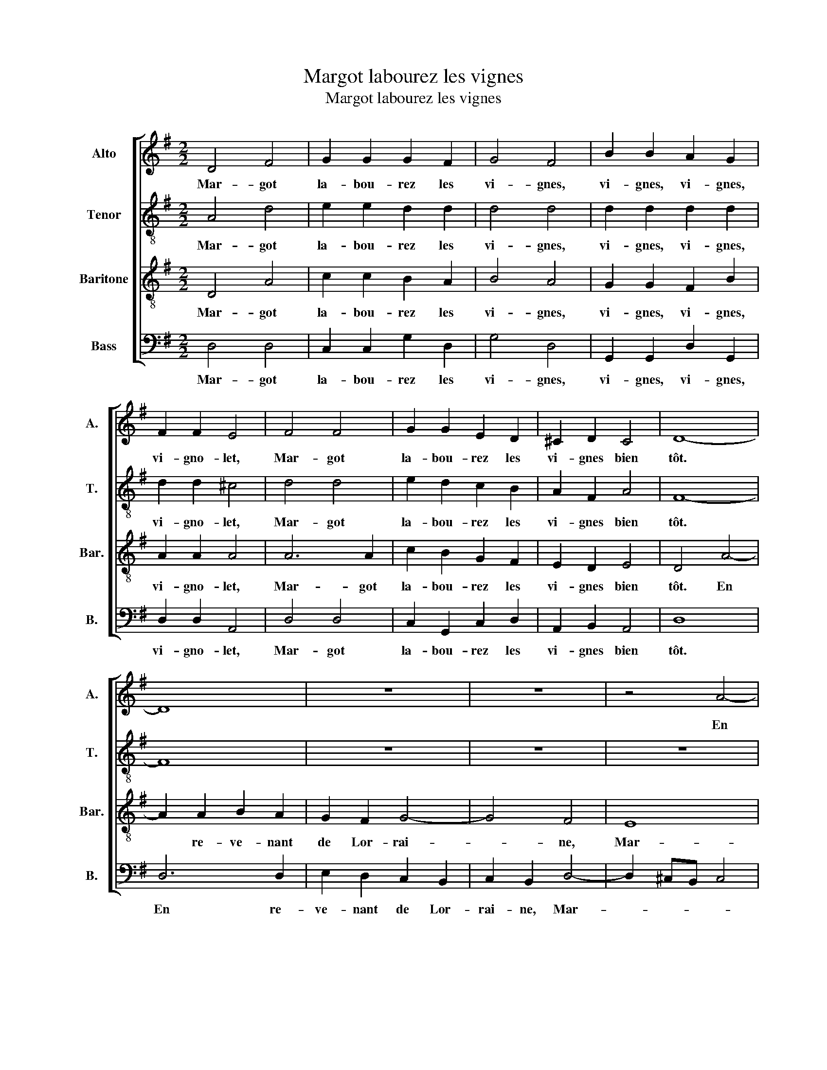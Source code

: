 X:1
T:Margot labourez les vignes
T:Margot labourez les vignes
%%score [ 1 2 3 4 ]
L:1/8
M:2/2
K:G
V:1 treble nm="Alto" snm="A."
V:2 treble-8 transpose=-12 nm="Tenor" snm="T."
V:3 treble-8 transpose=-12 nm="Baritone" snm="Bar."
V:4 bass nm="Bass" snm="B."
V:1
 D4 F4 | G2 G2 G2 F2 | G4 F4 | B2 B2 A2 G2 | F2 F2 E4 | F4 F4 | G2 G2 E2 D2 | ^C2 D2 C4 | D8- | %9
w: Mar- got|la- bou- rez les|vi- gnes,|vi- gnes, vi- gnes,|vi- gno- let,|Mar- got|la- bou- rez les|vi- gnes bien|tôt.|
 D8 | z8 | z8 | z4 A4- | A2 A2 B2 A2 | G2 F2 G4- | G4 F4 | E8 | F4 F4 | B4 E2 E2 | E2 A2 ^G4 | %20
w: |||En|* re- ve- nant|de Lor- rai-|* ne,|Mar-|got, ren-|con- trai trois|ca- pi- tai-|
 A4 F2 E2 | F2 G2 F2 E2 | F4 G4- | G4 F4 | E2 c2 A2 B2 | c2 B2 A4 | F8- | F8 | z4 A2 A2 | B4 A4 | %30
w: nes, vi- gnes,|vi- gnes, vi- gno-|let, Mar-|* got|la- bou- rez les|vi- gnes bien|tôt.||Ils m'ont|sa- lu-|
 G4 G4 | E4 G4 | F4 E4 | F4 A4 | B2 B2 B2 B2 | A4 F4 | E2 ^D2 E2 F2 | G2 G2 G4 | F4 F4 | %39
w: é vi-|lai- ne,|Mar- got,|Je suis|leurs fie- vres quar-|tai- nes,|vi- gnes, vi- gnes,|vi- gno- let,|Mar- got|
 G2 G2 E2 D2 | ^C2 D2 C4 | D4 F2 F2 | G2 G2 E2 D2 | ^C2 D2 C4 | D8- | D8 |] %46
w: la- bou- rez les|vi- gnes bien|tôt. Mar- got|la- bou- rez les|vi- gnes bien|tôt.||
V:2
 A4 d4 | e2 e2 d2 d2 | d4 d4 | d2 d2 d2 d2 | d2 d2 ^c4 | d4 d4 | e2 d2 c2 B2 | A2 F2 A4 | F8- | %9
w: Mar- got|la- bou- rez les|vi- gnes,|vi- gnes, vi- gnes,|vi- gno- let,|Mar- got|la- bou- rez les|vi- gnes bien|tôt.|
 F8 | z8 | z8 | z8 | d6 d2 | e2 d2 ^c2 B2 | ^c2 B2 d4- | d2 ^cB c4 | d4 z2 A2 | d4 G2 G2 | %19
w: ||||En re-|ve- nant de Lor-|rai- ne, Mar-||got, ren-|con- trai trois|
 c2 d2 e4 | ^c4 d2 c2 | d2 e2 d2 B2 | d8 | d6 d2 | B2 e2 d2 d2 | e2 d2 ^c4 | d8- | d8 | z8 | %29
w: ca- pi- tai-|nes, vi- gnes,|vi- gnes, vi- gno-|let,|Mar- got|la- bou- rez les|vi- gnes bien|tôt.|||
 d6 d2 | e4 d4 | c2 c2 e4 | d4 ^c4 | d4 f2 f2 | g2 g2 g2 g2 | f4 d4 | B2 B2 B2 d2 | e2 e2 d4 | %38
w: Ils m'ont|sa- lu-|é vi- lai-|ne, Mar-|got, Je suis|leurs fie- vres quar-|tai- nes,|vi- gnes, vi- gnes,|vi- gno- let,|
 d6 d2 | e2 d2 c2 A2 | A2 F2 A4 | A4 d2 d2 | e2 d2 c2 A2 | A2 F2 A4 | F8- | F8 |] %46
w: Mar- got|la- bou- rez les|vi- gnes bien|tôt. Mar- got|la- bou- rez les|vi- gnes bien|tot.|_|
V:3
 D4 A4 | c2 c2 B2 A2 | B4 A4 | G2 G2 F2 B2 | A2 A2 A4 | A6 A2 | c2 B2 G2 F2 | E2 D2 E4 | D4 A4- | %9
w: Mar- got|la- bou- rez les|vi- gnes,|vi- gnes, vi- gnes,|vi- gno- let,|Mar- got|la- bou- rez les|vi- gnes bien|tôt. En|
 A2 A2 B2 A2 | G2 F2 G4- | G4 F4 | E8 | F8 | z8 | z8 | z8 | A4 d4 | G4 B4 | A2 A2 B4 | A4 A2 A2 | %21
w: * re- ve- nant|de Lor- rai-|* ne,|Mar-|got,||||ren- con-|trai trois|ca- pi- tai-|nes, vi- gnes,|
 A2 c2 A2 ^G2 | A4 B4- | B4 A4 | G2 G2 F2 G2 | G2 G2 E4 | D4 A2 A2 | B4 A4 | G4 F4 | G4 A4 | B8 | %31
w: vi- gnes, vi- gno-|let, Mar-|* got|la- bou- rez les|vi- gnes bien|tôt. Ils m'ont|sa- lu-|é vi-|lai- ne,|Mar-|
 G4 z2 G2 | B2 d2 A4 | A4 d2 d2 | d2 d2 d2 d2 | d4 A4 | G2 F2 G2 A2 | c2 c2 B4 | A6 A2 | %39
w: got, vi-|lai- ne, Mar-|got, Je suis|leurs fie- vres quar-|tai- nes,|vi- gnes, vi- gnes,|vi- gno- let,|Mar- got|
 c2 B2 G2 F2 | E2 D2 E4 | F4 A2 A2 | c2 B2 G2 F2 | E2 D2 E4 | D8- | D8 |] %46
w: la- bou- rez les|vi- gnes bien|tôt. Mar- got|la- bou- rez les|vi- gnes bien|tôt.||
V:4
 D,4 D,4 | C,2 C,2 G,2 D,2 | G,4 D,4 | G,,2 G,,2 D,2 G,,2 | D,2 D,2 A,,4 | D,4 D,4 | %6
w: Mar- got|la- bou- rez les|vi- gnes,|vi- gnes, vi- gnes,|vi- gno- let,|Mar- got|
 C,2 G,,2 C,2 D,2 | A,,2 B,,2 A,,4 | D,8 | D,6 D,2 | E,2 D,2 C,2 B,,2 | C,2 B,,2 D,4- | %12
w: la- bou- rez les|vi- gnes bien|tôt.|En re-|ve- nant de Lor-|rai- ne, Mar-|
 D,2 ^C,B,, C,4 | D,8 | z8 | z8 | A,,4 A,4 | D,8 | z4 E,4 | A,,2 =F,2 E,4 | A,,4 D,2 A,,2 | %21
w: |got,|||ren con|trai|trois|ca- pi- tai-|nes, vi- gnes,|
 D,2 C,2 D,2 E,2 | D,4 G,4- | G,4 D,4 | E,2 C,2 D,2 G,,2 | C,2 G,,2 A,,4 | D,8 | z4 D,2 D,2 | %28
w: vi- gnes, vi- gno-|let, Mar-|* got|la- bou- rez les|vi- gnes bien|tôt.|Ils m'ont|
 E,4 D,4 | G,,2 G,2 F,4 | E,4 G,4 | C,8 | z8 | D,4 D,4 | G,2 G,2 G,2 G,2 | D,4 D,4 | %36
w: sa- lu|é vi- lai-|ne Mar-|got||Je suis|leurs fie vres quar-|tai- nes,|
 E,2 B,,2 E,2 D,2 | C,2 C,2 G,4 | D,4 D,4 | C,2 G,,2 C,2 D,2 | A,,2 B,,2 A,,4 | D,4 D,2 D,2 | %42
w: vi- gnes, vi- gnes,|vi- gno- let,|Mar- got|la- bou- rez les|vi- gnes bien|tôt. Mar- got|
 C,2 G,,2 C,2 D,2 | A,,2 B,,2 A,,4 | D,8- | D,8 |] %46
w: la- bou- rez les|vi- gnes bien|tôt.|_|

